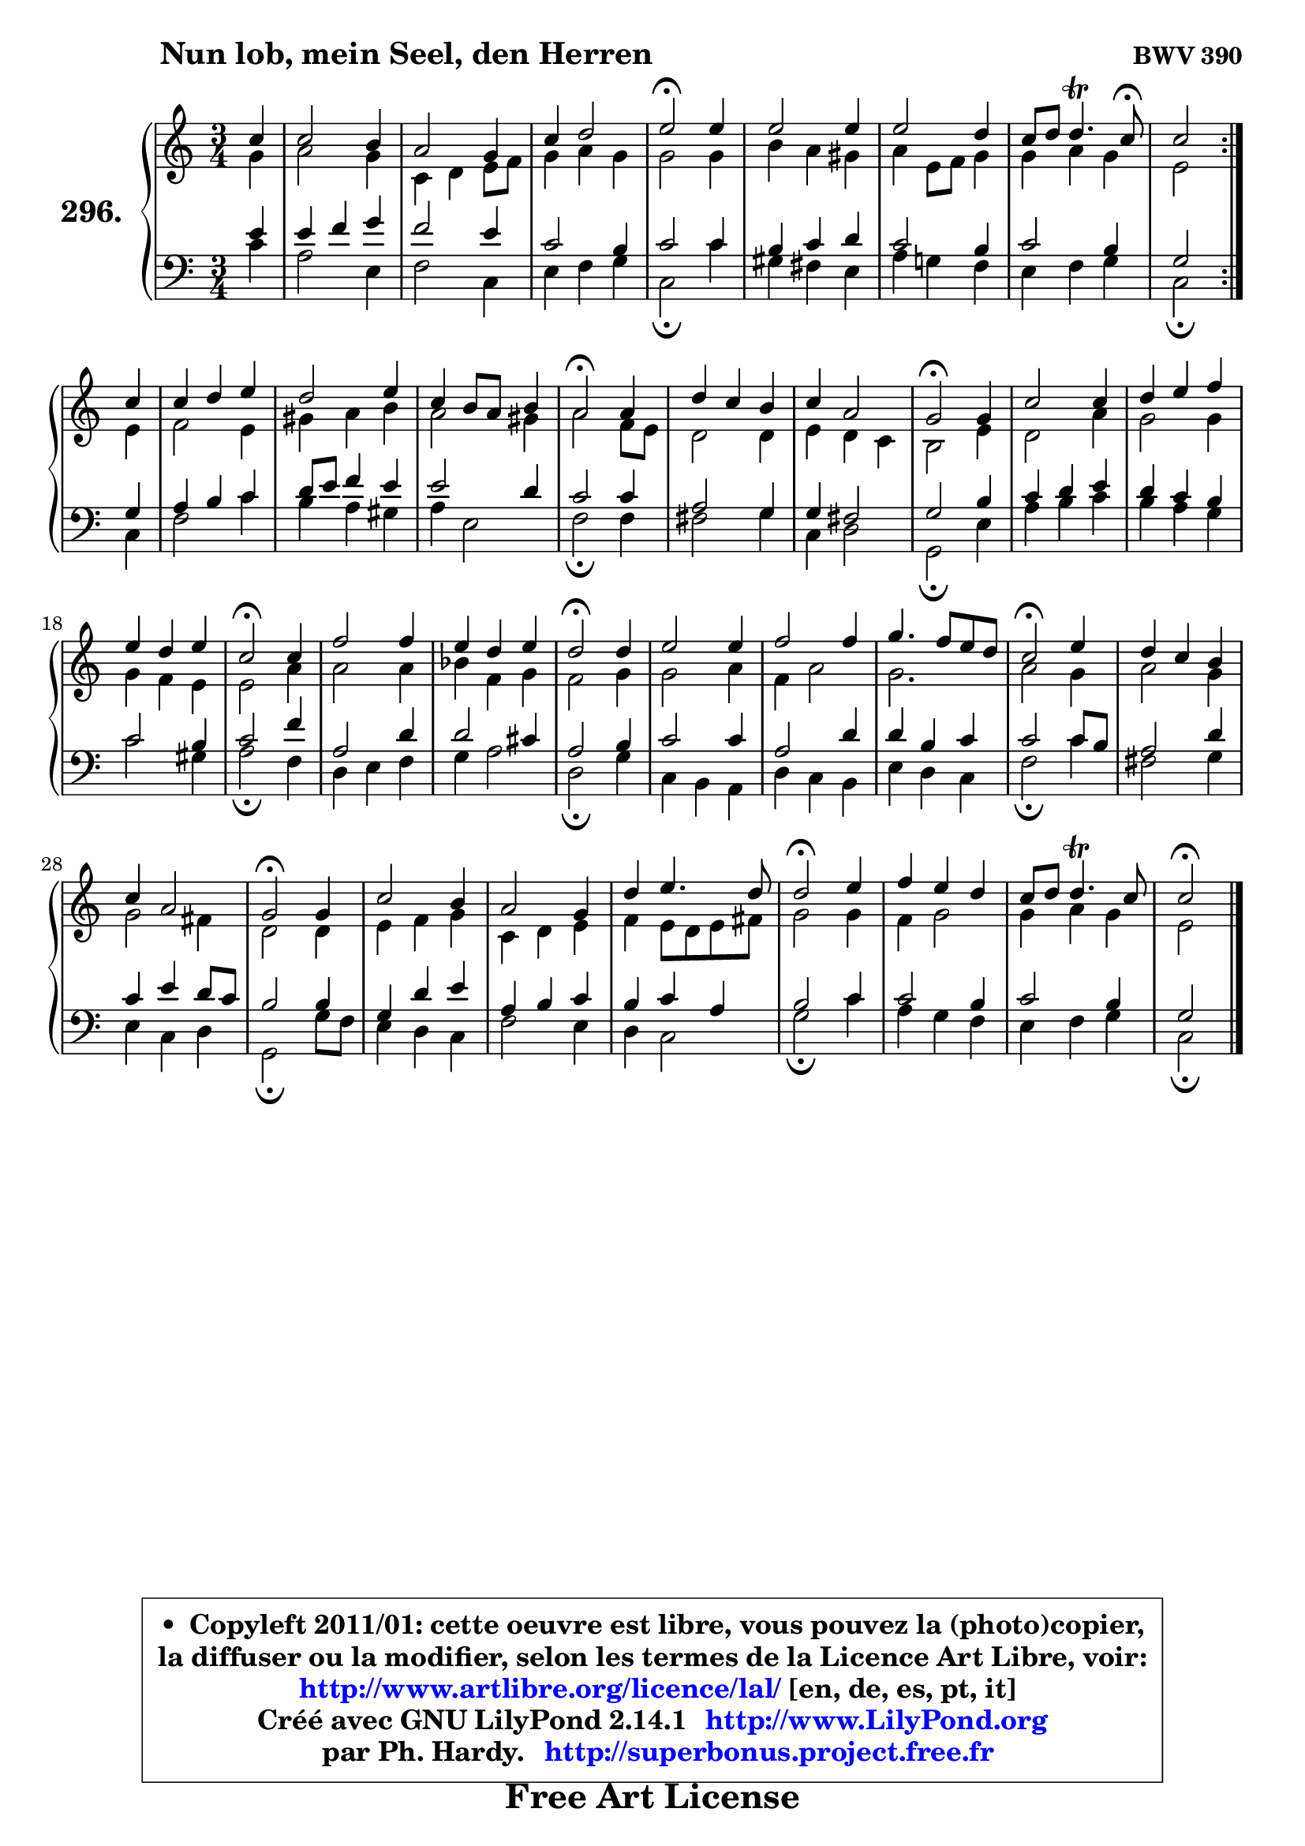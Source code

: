 
\version "2.14.1"

    \paper {
%	system-system-spacing #'padding = #0.1
%	score-system-spacing #'padding = #0.1
%	ragged-bottom = ##f
%	ragged-last-bottom = ##f
	}

    \header {
      opus = \markup { \bold "BWV 390" }
      piece = \markup { \hspace #9 \fontsize #2 \bold "Nun lob, mein Seel, den Herren" }
      maintainer = "Ph. Hardy"
      maintainerEmail = "superbonus.project@free.fr"
      lastupdated = "2011/Jul/20"
      tagline = \markup { \fontsize #3 \bold "Free Art License" }
      copyright = \markup { \fontsize #3  \bold   \override #'(box-padding .  1.0) \override #'(baseline-skip . 2.9) \box \column { \center-align { \fontsize #-2 \line { • \hspace #0.5 Copyleft 2011/01: cette oeuvre est libre, vous pouvez la (photo)copier, } \line { \fontsize #-2 \line {la diffuser ou la modifier, selon les termes de la Licence Art Libre, voir: } } \line { \fontsize #-2 \with-url #"http://www.artlibre.org/licence/lal/" \line { \fontsize #1 \hspace #1.0 \with-color #blue http://www.artlibre.org/licence/lal/ [en, de, es, pt, it] } } \line { \fontsize #-2 \line { Créé avec GNU LilyPond 2.14.1 \with-url #"http://www.LilyPond.org" \line { \with-color #blue \fontsize #1 \hspace #1.0 \with-color #blue http://www.LilyPond.org } } } \line { \hspace #1.0 \fontsize #-2 \line {par Ph. Hardy. } \line { \fontsize #-2 \with-url #"http://superbonus.project.free.fr" \line { \fontsize #1 \hspace #1.0 \with-color #blue http://superbonus.project.free.fr } } } } } }

	  }

  guidemidi = {
	\repeat volta 2 {
        r4 |
        R2. |
        R2. |
        R2. |
        \tempo 4 = 34 r2 \tempo 4 = 78 r4 |
        R2. |
        R2. |
        r4 r4. \tempo 4 = 30 r8 |
        r2 } %fin du repeat
        r4 |
        R2. |
        R2. |
        R2. |
        \tempo 4 = 34 r2 \tempo 4 = 78 r4 |
        R2. |
        R2. |
        \tempo 4 = 34 r2 \tempo 4 = 78 r4 |
        R2. |
        R2. |
        R2. |
        \tempo 4 = 34 r2 \tempo 4 = 78 r4 |
        R2. |
        R2. |
        \tempo 4 = 34 r2 \tempo 4 = 78 r4 |
        R2. |
        R2. |
        R2. |
        \tempo 4 = 34 r2 \tempo 4 = 78 r4 |
        R2. |
        R2. |
        \tempo 4 = 34 r2 \tempo 4 = 78 r4 |
        R2. |
        R2. |
        R2. |
        \tempo 4 = 34 r2 \tempo 4 = 78 r4 |
        R2. |
        R2. |
        \tempo 4 = 34 r2 
	}

  upper = {
	\time 3/4
	\key c \major
	\clef treble
	\partial 4
	\voiceOne
	<< { 
	% SOPRANO
	\set Voice.midiInstrument = "acoustic grand"
	\relative c'' {
	\repeat volta 2 {
        c4 |
        c2 b4 |
        a2 g4 |
        c4 d2 |
        e2\fermata e4 |
        e2 e4 |
        e2 d4 |
        c8 d d4.\trill c8\fermata |
        c2 } %fin du repeat
        c4 |
        c4 d e |
        d2 e4 |
        c4 b8 a b4 |
        a2\fermata a4 |
        d4 c b |
        c4 a2 |
        g2\fermata g4 |
        c2 c4 |
        d4 e f |
        e4 d e |
        c2\fermata c4 |
        f2 f4 |
        e4 d e |
        d2\fermata d4 |
        e2 e4 |
        f2 f4 |
        g4. f8 e d |
        c2\fermata e4 |
        d4 c b |
        c4 a2 |
        g2\fermata g4 |
        c2 b4 |
        a2 g4 |
        d'4 e4. d8 |
        d2\fermata e4 |
        f4 e d |
        c8 d d4.\trill c8 |
        c2\fermata
        \bar "|."
	} % fin de relative
	}

	\context Voice="1" { \voiceTwo 
	% ALTO
	\set Voice.midiInstrument = "acoustic grand"
	\relative c'' {
	\repeat volta 2 {
        g4 |
        a2 g4 |
        c,4 d e8 f |
        g4 a g |
        g2 g4 |
        b4 a gis |
        a4 e8 f g4 |
        g4 a g |
        e2 } %fin du repeat
        e4 |
        f2 e4 |
        gis4 a b |
        a2 gis4 |
        a2 f8 e |
        d2 d4 |
        e4 d c |
        b2 e4 |
        d2 a'4 |
        g2 g4 |
        g4 f e |
        e2 a4 |
        a2 a4 |
        bes4 f g |
        f2 g4 |
        g2 a4 |
        f4 a2 |
        g2. |
        a2 g4 |
        a2 g4 |
        g2 fis4 |
        d2 d4 |
        e4 f g |
        c,4 d e |
        f4 e8 d e fis |
        g2 g4 |
        f4 g2 |
        g4 a g |
        e2
        \bar "|."
	} % fin de relative
	\oneVoice
	} >>
	}

    lower = {
	\time 3/4
	\key c \major
	\clef bass
	\partial 4
	\voiceOne
	<< { 
	% TENOR
	\set Voice.midiInstrument = "acoustic grand"
	\relative c' {
	\repeat volta 2 {
        e4 |
        e4 f g |
        f2 e4 |
        c2 b4 |
        c2 c4 |
        b4 c d |
        c2 b4 |
        c2 b4 |
        g2 } %fin du repeat
        g4 |
        a4 b c |
        d8 e f4 e |
        e2 d4 |
        c2 c4 |
        a2 g4 |
        g4 fis2 |
        g2 b4 |
        c4 d e |
        d4 c b |
        c2 b4 |
        c2 f4 |
        a,2 d4 |
        d2 cis4 |
        a2 b4 |
        c2 c4 |
        a2 d4 |
        d4 b c |
        c2 c8 b |
        a2 d4 |
        c4 e d8 c |
        b2 b4 |
        g4 d' e |
        a,4 b c |
        b4 c a |
        b2 c4 |
        c2 b4 |
        c2 b4 |
        g2
        \bar "|."
	} % fin de relative
	}
	\context Voice="1" { \voiceTwo 
	% BASS
	\set Voice.midiInstrument = "acoustic grand"
	\relative c' {
	\repeat volta 2 {
        c4 |
        a2 e4 |
        f2 c4 |
        e4 f g |
        c,2\fermata c'4 |
        gis4 fis e |
        a4 g! f |
        e4 f g |
        c,2\fermata } %fin du repeat
        c4 |
        f2 c'4 |
        b4 a gis |
        a4 e2 |
        f2\fermata f4 |
        fis2 g4 |
        c,4 d2 |
        g,2\fermata e'4 |
        a4 b c |
        b4 a g |
        c2 gis4 |
        a2\fermata f4 |
        d4 e f |
        g4 a2 |
        d,2\fermata g4 |
        c,4 b a |
        d4 c b |
        e4 d c |
        f2\fermata c'4 |
        fis,2 g4 |
        e4 c d |
        g,2\fermata g'8 f |
        e4 d c |
        f2 e4 |
        d4 c2 |
        g'2\fermata c4 |
        a4 g f |
        e4 f g |
        c,2\fermata
        \bar "|."
	} % fin de relative
	\oneVoice
	} >>
	}


    \score { 

	\new PianoStaff <<
	\set PianoStaff.instrumentName = \markup { \bold \huge "296." }
	\new Staff = "upper" \upper
	\new Staff = "lower" \lower
	>>

    \layout {
%	ragged-last = ##f
	   }

         } % fin de score

  \score {
    \unfoldRepeats { << \guidemidi \upper \lower >> }
    \midi {
    \context {
     \Staff
      \remove "Staff_performer"
               }

     \context {
      \Voice
       \consists "Staff_performer"
                }

     \context { 
      \Score
      tempoWholesPerMinute = #(ly:make-moment 78 4)
		}
	    }
	}

